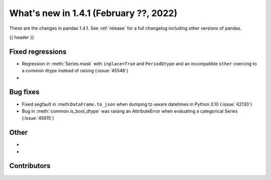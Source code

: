 .. _whatsnew_141:

What's new in 1.4.1 (February ??, 2022)
---------------------------------------

These are the changes in pandas 1.4.1. See :ref:`release` for a full changelog
including other versions of pandas.

{{ header }}

.. ---------------------------------------------------------------------------

.. _whatsnew_141.regressions:

Fixed regressions
~~~~~~~~~~~~~~~~~
- Regression in :meth:`Series.mask` with ``inplace=True`` and ``PeriodDtype`` and an incompatible ``other`` coercing to a common dtype instead of raising (:issue:`45546`)
-

.. ---------------------------------------------------------------------------

.. _whatsnew_141.bug_fixes:

Bug fixes
~~~~~~~~~
- Fixed segfault in :meth:``DataFrame.to_json`` when dumping tz-aware datetimes in Python 3.10 (:issue:`42130`)
- Bug in :meth:`common.is_bool_dtype` was raising an AttributeError when evaluating a categorical Series (:issue:`45615`)

.. ---------------------------------------------------------------------------

.. _whatsnew_141.other:

Other
~~~~~
-
-

.. ---------------------------------------------------------------------------

.. _whatsnew_141.contributors:

Contributors
~~~~~~~~~~~~

.. contributors:: v1.4.0..v1.4.1|HEAD
